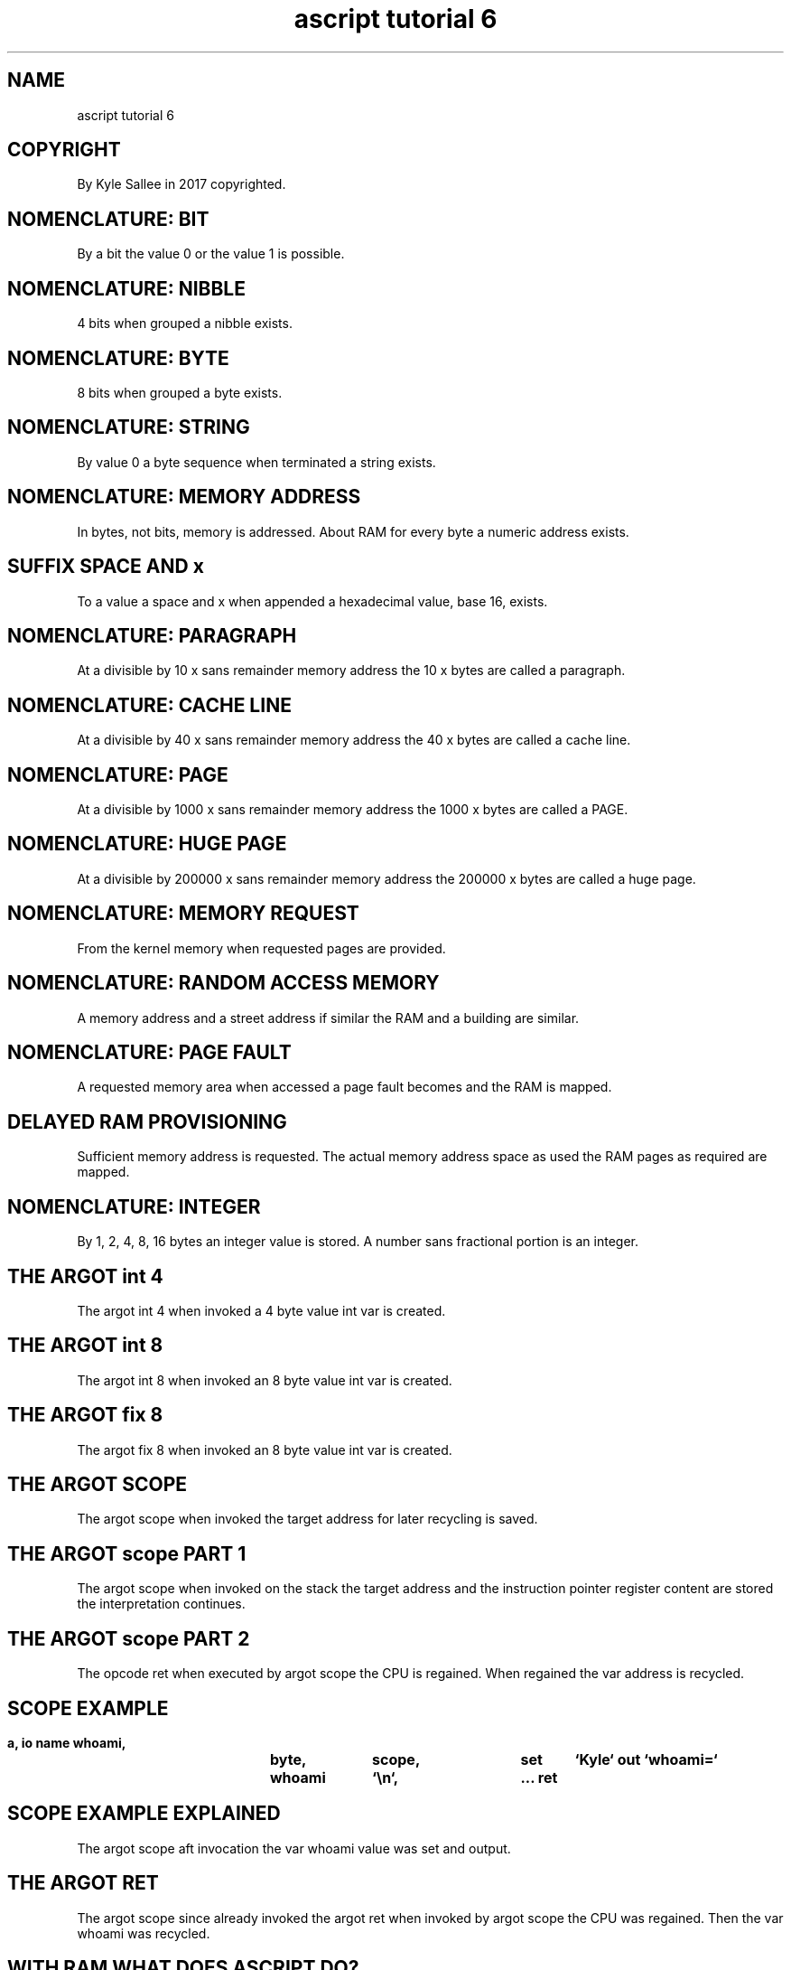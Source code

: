.TH "ascript tutorial 6" 5

.SH NAME
.EX
ascript tutorial 6

.SH COPYRIGHT
.EX
By Kyle Sallee in 2017 copyrighted.

.SH NOMENCLATURE: BIT
.EX
By a bit the value 0 or the value 1 is possible.

.SH NOMENCLATURE: NIBBLE
.EX
4 bits when grouped a nibble exists.

.SH NOMENCLATURE: BYTE
.EX
8 bits when grouped a byte exists.

.SH NOMENCLATURE: STRING
.EX
By value 0 a byte sequence when terminated a string exists.

.SH NOMENCLATURE: MEMORY ADDRESS
.EX
In bytes, not bits, memory is addressed.
About RAM for every byte a numeric address exists.

.SH SUFFIX SPACE AND x
.EX
To a value   a space  and  x   when appended
a  hexadecimal value, base 16, exists.

.SH NOMENCLATURE: PARAGRAPH
.EX
At  a divisible by 10 x sans  remainder memory address
the                10 x bytes are       called a paragraph.

.SH NOMENCLATURE: CACHE LINE
.EX
At  a divisible by 40 x sans  remainder memory address
the                40 x bytes are       called a cache line.

.SH NOMENCLATURE: PAGE
.EX
At  a divisible by 1000 x sans  remainder memory address
the                1000 x bytes are       called a PAGE.

.SH NOMENCLATURE: HUGE PAGE
.EX
At  a divisible by 200000 x sans  remainder memory address
the                200000 x bytes are       called a huge page.

.SH NOMENCLATURE: MEMORY REQUEST
.EX
From the kernel memory when requested pages are provided.

.SH NOMENCLATURE: RANDOM ACCESS MEMORY
.EX
A   memory address and a street address if similar
the RAM and a building are similar.

.SH NOMENCLATURE: PAGE FAULT
.EX
A requested memory area when accessed
a page fault becomes and the RAM is mapped.

.SH DELAYED RAM PROVISIONING
.EX
Sufficient memory address  is    requested.
The actual memory address  space as used
the RAM pages  as required are   mapped.

.SH NOMENCLATURE: INTEGER
.EX
By 1, 2, 4, 8, 16 bytes an integer value is stored.
A number sans fractional portion is an integer.

.SH THE ARGOT int 4
.EX
The argot int 4 when invoked a  4 byte value int var is created.

.SH THE ARGOT int 8
.EX
The argot int 8 when invoked an 8 byte value int var is created.

.SH THE ARGOT fix 8
.EX
The argot fix 8 when invoked an 8 byte value int var is created.

.SH THE ARGOT SCOPE
.EX
The argot scope when invoked
the target address for later recycling is saved.

.SH THE ARGOT scope PART 1
.EX
The  argot          scope when invoked on the stack
the  target         address and
the  instruction    pointer register content are stored
the  interpretation continues.

.SH THE ARGOT scope PART 2
.EX
The  opcode   ret   when executed
by   argot    scope the  CPU     is regained.
When regained the   var  address is recycled.

.SH SCOPE EXAMPLE
.EX
\fB
a,	io
name	whoami,	byte,	scope,	set	`Kyle`
out	`whoami=`	whoami	`\\n`,	...
ret
\fR

.SH SCOPE EXAMPLE EXPLAINED
.EX
The argot scope
aft invocation
the var whoami value
was set and output.

.SH THE ARGOT RET
.EX
The  argot scope since already invoked
the  argot ret   when          invoked
by   argot scope the   CPU     was regained.
Then the   var   whoami        was recycled.

.SH WITH RAM WHAT DOES ASCRIPT DO?
.EX
For var metadata           the RAM is recycled.
For var data to the kernel the RAM is returned.

.SH NOMENCLATURE: VIRTUAL MEMORY
.EX
By virtual memory requested address space is measured.

.SH NOMENCLATURE: SHARED MEMORY
.EX
By shared memory file and library shared RAM usage is measured.

.SH NOMENCLATURE: RESIDENT MEMORY
.EX
By the process the actual RAM usage is measured.

.SH ASCRIPT HUGE VIRTUAL, TINY RESIDENT?
.EX
By  ascript about half a gigabyte virtual memory is requested,
but often a megabyte or less RAM is mapped.

.SH HALF A GIG VIRTUAL MEMORY WHY REQUEST?
.EX
Ambiguity to mitigate more opcodes must execute.
For important data the address when known less opcodes must execute.
Less opcodes when executed less duration becomes.
Less duration when required better performance results.

.SH AUTHOR
.EX
In 2016; by Kyle Sallee; ascript was created.
In 2017; by Kyle Sallee; ascript tutorial 6.5 was created.

.SH LICENSE
.EX
By \fBman 7 ascript\fR the license is provided.

.SH SEE ALSO
.EX
\fB
man 1 ascript
man 5 ascript
man 5 ascript tutorial 7
man 7 ascript
\fR

